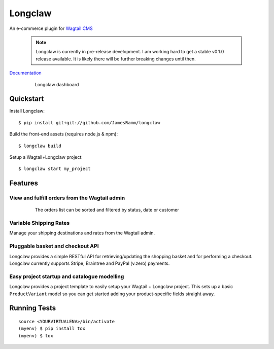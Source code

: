 =============================
Longclaw
=============================

.. image:: https://badge.fury.io/py/longclaw.svg
    :target: https://badge.fury.io/py/longclaw

.. image:: https://travis-ci.org/JamesRamm/longclaw.svg?branch=master
    :target: https://travis-ci.org/JamesRamm/longclaw
    
.. image:: https://readthedocs.org/projects/longclaw/badge/?version=latest
    :target: http://longclaw.readthedocs.io/en/latest/?badge=latest
    :alt: Documentation Status


An e-commerce plugin for `Wagtail CMS <https://github.com/wagtail/wagtail>`_

    .. note:: Longclaw is currently in pre-release development. I am working hard to get a stable v0.1.0 release available. It is likely there will be further breaking changes until then. 

`Documentation <http://longclaw.readthedocs.io/en/latest/>`_

  .. figure:: docs/_static/images/dashboard.png
     
     Longclaw dashboard

Quickstart
----------
Install Longclaw::

  $ pip install git+git://github.com/JamesRamm/longclaw

Build the front-end assets (requires node.js & npm)::

  $ longclaw build
    
Setup a Wagtail+Longclaw project::

  $ longclaw start my_project

Features
--------

View and fulfill orders from the Wagtail admin
+++++++++++++++++++++++++++++++++++++++++++++++

  .. figure:: docs/_static/images/order_list.png
     
     The orders list can be sorted and filtered by status, date or customer

  .. figure:: docs/_static/images/order_detail.png

Variable Shipping Rates
+++++++++++++++++++++++

Manage your shipping destinations and rates from the Wagtail admin.

Pluggable basket and checkout API
++++++++++++++++++++++++++++++++++

Longclaw provides a simple RESTful API for retrieving/updating the shopping basket and for performing a checkout.
Longclaw currently supports Stripe, Braintree and PayPal (v.zero) payments.

Easy project startup and catalogue modelling
++++++++++++++++++++++++++++++++++++++++++++

Longclaw provides a project template to easily setup your Wagtail + Longclaw project. This sets up a basic ``ProductVariant`` model
so you can get started adding your product-specific fields straight away.

Running Tests
-------------

::

    source <YOURVIRTUALENV>/bin/activate
    (myenv) $ pip install tox
    (myenv) $ tox

